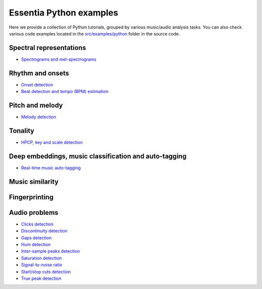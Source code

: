 Essentia Python examples
========================

Here we provide a collection of Python tutorials, grouped by various music/audio analysis tasks.
You can also check various code examples located in the `src/examples/python <https://github.com/MTG/essentia/tree/master/src/examples/python>`__ folder in the source code.


Spectral representations
------------------------
* `Spectrograms and mel-spectrograms <tutorial_spectral_representations.html>`_

Rhythm and onsets
-----------------
* `Onset detection <tutorial_rhythm_onsetdetection.html>`_
* `Beat detection and tempo (BPM) estimation <tutorial_rhythm_beatdetection.html>`_


Pitch and melody
----------------
* `Melody detection <tutorial_pitch_melody.html>`_


Tonality
--------
* `HPCP, key and scale detection <tutorial_tonal_hpcpkeyscale.html>`_


Deep embeddings, music classification and auto-tagging
------------------------------------------------------
* `Real-time music auto-tagging <tutorial_tensorflow_real-time_auto-tagging.html>`_


Music similarity
----------------


Fingerprinting
--------------


Audio problems
--------------
* `Clicks detection <tutorial_audioproblems_clickdetector.html>`_
* `Discontinuity detection <tutorial_audioproblems_discontinuitydetector.html>`_
* `Gaps detection <tutorial_audioproblems_gaps.html>`_
* `Hum detection <tutorial_audioproblems_humdetector.html>`_
* `Inter-sample peaks detection <tutorial_audioproblems_interpeak_detection_estrategies.html>`_
* `Saturation detection <tutorial_audioproblems_saturationdetector.html>`_
* `Signal-to-noise ratio <tutorial_audioproblems_snr.html>`_
* `Start/stop cuts detection <tutorial_audioproblems_startstopcut.html>`_
* `True peak detection <tutorial_audioproblems_truepeakdetector.html>`_

